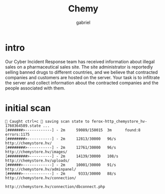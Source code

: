 #+title: Chemy
#+author: gabriel

* intro
Our Cyber Incident Response team has received information about illegal sales on a pharmaceutical sales site. The site administrator is reportedly selling banned drugs to different countries, and we believe that contracted companies and customers are hosted on the server. Your task is to infiltrate the server and collect information about the contracted companies and the people associated with them.

* initial scan



#+begin_src sh feroxbuster
🚨 Caught ctrl+c 🚨 saving scan state to ferox-http_chemystore_hv-1760364589.state ...
[#######>------------] - 2m     59089/150015  3m      found:8       errors:1175
[########>-----------] - 2m     12813/30000   96/s    http://chemystore.hv/
[########>-----------] - 2m     12761/30000   96/s    http://chemystore.hv/images/
[#########>----------] - 2m     14139/30000   108/s   http://chemystore.hv/uploads/
[######>-------------] - 2m     10001/30000   91/s    http://chemystore.hv/adminpanel/
[######>-------------] - 2m      9333/30000   88/s    http://chemystore.hv/connection/
#+end_src

: http://chemystore.hv/connection/dbconnect.php
